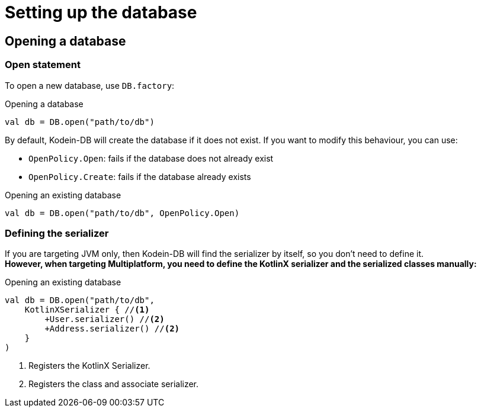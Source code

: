 = Setting up the database

== Opening a database

=== Open statement

To open a new database, use `DB.factory`:

[source,kotlin]
.Opening a database
----
val db = DB.open("path/to/db")
----

By default, Kodein-DB will create the database if it does not exist.
If you want to modify this behaviour, you can use:

- `OpenPolicy.Open`: fails if the database does not already exist
- `OpenPolicy.Create`: fails if the database already exists

[source,kotlin]
.Opening an existing database
----
val db = DB.open("path/to/db", OpenPolicy.Open)
----

=== Defining the serializer

If you are targeting JVM only, then Kodein-DB will find the serializer by itself, so you don't need to define it. +
*However, when targeting Multiplatform, you need to define the KotlinX serializer and the serialized classes manually:*

[source,kotlin]
.Opening an existing database
----
val db = DB.open("path/to/db",
    KotlinXSerializer { //<1>
        +User.serializer() //<2>
        +Address.serializer() //<2>
    }
)
----
<1> Registers the KotlinX Serializer.
<2> Registers the class and associate serializer.
